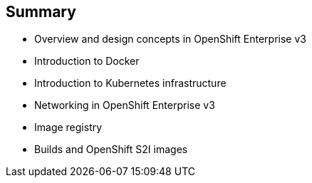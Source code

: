 == Summary
:noaudio:

* Overview and design concepts in OpenShift Enterprise v3
* Introduction to Docker
* Introduction to Kubernetes infrastructure
* Networking in OpenShift Enterprise v3
* Image registry
* Builds and OpenShift S2I images


ifdef::showscript[]

=== Transcript

This module presented the following topics:

* Overview and design concepts in OpenShift Enterprise v3, including the
OpenShift stack, how OpenShift works, standards, important projects, workflows,
and how the various components work.

* It introduced Docker, including the difference between containers and VMs,
and Docker components and capabilities.

* Next it covered Kubernetes features and concepts with an emphasis on pods.

* It covered an Overview of Networking in OpenShift Enterprise v3,

* The Image registry section described the integrated OpenShift registry and
third-party registries.

* And Builds and OpenShift S2I images were explained briefly covering what an
S2I build is and why to use it.

endif::showscript[]

